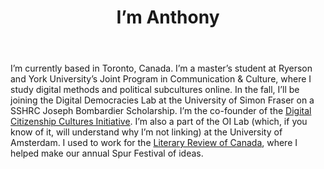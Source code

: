 #+title: I’m Anthony
#+date:
#+author:
#+OPTIONS: toc:nil
#+HTML_HEAD: <link rel="stylesheet" type="text/css" href="style.css"/>

[[file:amsmall.png]]

I’m currently based in Toronto, Canada.
I’m a master’s student at Ryerson and York University’s Joint Program in Communication & Culture, where
I study digital methods and political subcultures online. In the fall, I’ll be joining the Digital
Democracies Lab at the University of Simon Fraser on a SSHRC Joseph Bombardier Scholarship.
I’m the co-founder of the [[https://www.dcc.infoscapelab.ca][Digital Citizenship Cultures Initiative]]. I’m also a part of the OI Lab
(which, if you know of it, will understand why I’m not linking) at the University of
Amsterdam. I used to work for the [[https://reviewcanada.ca][Literary Review of Canada]], where I helped make our annual
Spur Festival of ideas.
